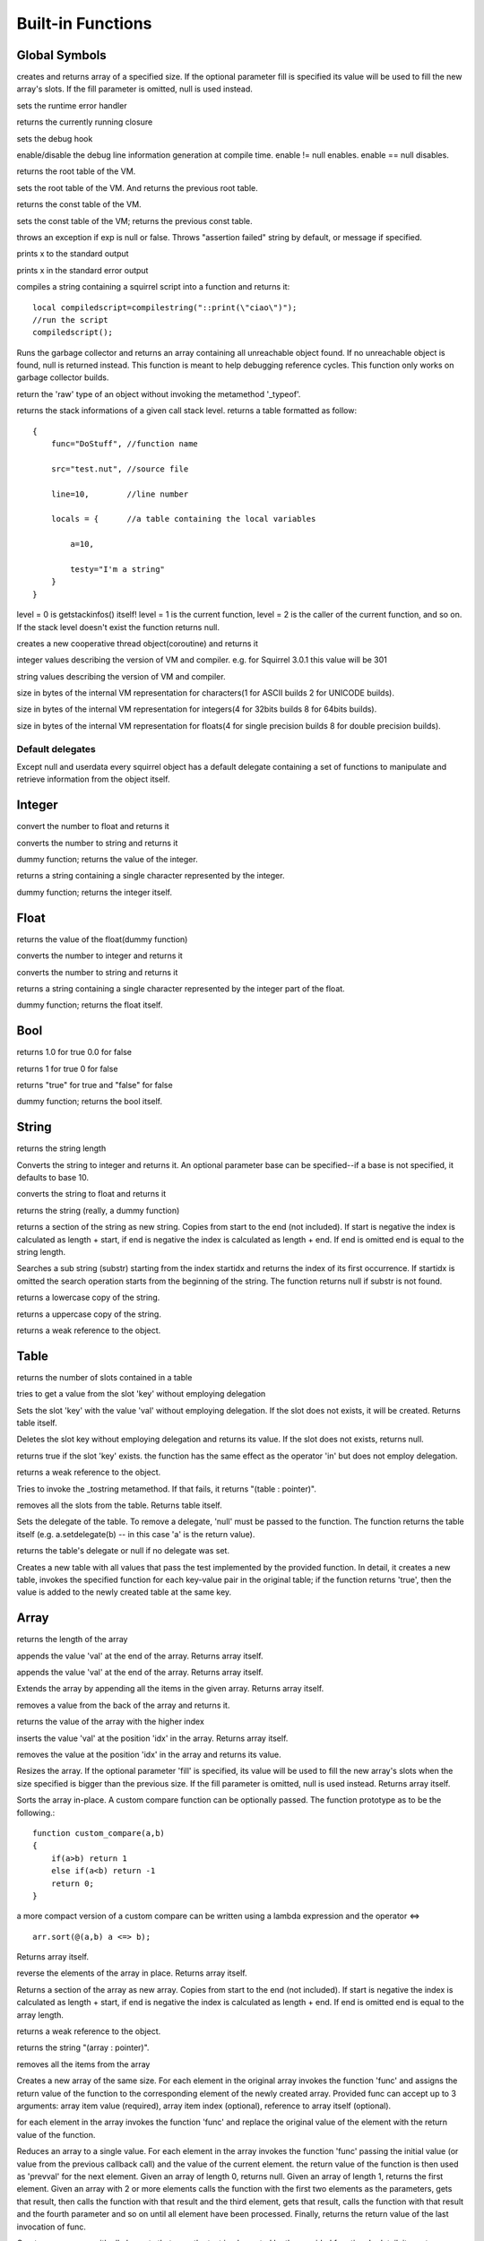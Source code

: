 .. _builtin_functions:


==================
Built-in Functions
==================

.. index::
    single: Built-in Functions
    pair: Global Symbols; Built-in Functions


^^^^^^^^^^^^^^
Global Symbols
^^^^^^^^^^^^^^

.. js:function:: array(size,[fill])

creates and returns array of a specified size. If the optional parameter fill is specified its value will be used to fill the new array's slots. If the fill parameter is omitted, null is used instead.

.. js:function:: seterrorhandler(func)


sets the runtime error handler

.. js:function:: callee()


returns the currently running closure

.. js:function:: setdebughook(hook_func)


sets the debug hook

.. js:function:: enabledebuginfo(enable)

enable/disable the debug line information generation at compile time. enable != null enables. enable == null disables.

.. js:function:: getroottable()

returns the root table of the VM.

.. js:function:: setroottable(table)

sets the root table of the VM. And returns the previous root table.

.. js:function:: getconsttable()

returns the const table of the VM.

.. js:function:: setconsttable(table)

sets the const table of the VM; returns the previous const table.

.. js:function:: assert(exp, [message])

throws an exception if exp is null or false. Throws "assertion failed" string by default, or message if specified.

.. js:function:: print(x)

prints x to the standard output

.. js:function:: error(x)

prints x in the standard error output

.. js:function:: compilestring(string,[buffername])

compiles a string containing a squirrel script into a function and returns it::

    local compiledscript=compilestring("::print(\"ciao\")");
    //run the script
    compiledscript();

.. js:function:: collectgarbage()

    Runs the garbage collector and returns the number of reference cycles found (and deleted). This function only works on garbage collector builds.

.. js:function:: resurrectunreachable()

Runs the garbage collector and returns an array containing all unreachable object found. If no unreachable object is found, null is returned instead. This function is meant to help debugging reference cycles. This function only works on garbage collector builds.

.. js:function:: type(obj)

return the 'raw' type of an object without invoking the metamethod '_typeof'.

.. js:function:: getstackinfos(level)

returns the stack informations of a given call stack level. returns a table formatted as follow: ::

    {
        func="DoStuff", //function name

        src="test.nut", //source file

        line=10,        //line number

        locals = {      //a table containing the local variables

            a=10,

            testy="I'm a string"
        }
    }

level = 0 is getstackinfos() itself! level = 1 is the current function, level = 2 is the caller of the current function, and so on. If the stack level doesn't exist the function returns null.

.. js:function:: newthread(threadfunc)

creates a new cooperative thread object(coroutine) and returns it

.. js:data:: _versionnumber_

integer values describing the version of VM and compiler. e.g. for Squirrel 3.0.1 this value will be 301

.. js:data:: _version_

string values describing the version of VM and compiler.

.. js:data:: _charsize_

size in bytes of the internal VM representation for characters(1 for ASCII builds 2 for UNICODE builds).

.. js:data:: _intsize_

size in bytes of the internal VM representation for integers(4 for 32bits builds 8 for 64bits builds).

.. js:data:: _floatsize_

size in bytes of the internal VM representation for floats(4 for single precision builds 8 for double precision builds).

-----------------
Default delegates
-----------------

Except null and userdata every squirrel object has a default delegate containing a set of functions to manipulate and retrieve information from the object itself.

^^^^^^^^
Integer
^^^^^^^^

.. js:function:: integer.tofloat()

convert the number to float and returns it


.. js:function:: integer.tostring()

converts the number to string and returns it


.. js:function:: integer.tointeger()

dummy function; returns the value of the integer.


.. js:function:: integer.tochar()

returns a string containing a single character represented by the integer.


.. js:function:: integer.weakref()

dummy function; returns the integer itself.

^^^^^
Float
^^^^^

.. js:function:: float.tofloat()

returns the value of the float(dummy function)


.. js:function:: float.tointeger()

converts the number to integer and returns it


.. js:function:: float.tostring()

converts the number to string and returns it


.. js:function:: float.tochar()

returns a string containing a single character represented by the integer part of the float.


.. js:function:: float.weakref()

dummy function; returns the float itself.

^^^^
Bool
^^^^

.. js:function:: bool.tofloat()

returns 1.0 for true 0.0 for false


.. js:function:: bool.tointeger()

returns 1 for true 0 for false


.. js:function:: bool.tostring()

returns "true" for true and "false" for false


.. js:function:: bool.weakref()

dummy function; returns the bool itself.

^^^^^^
String
^^^^^^

.. js:function:: string.len()

returns the string length


.. js:function:: string.tointeger([base])

Converts the string to integer and returns it. An optional parameter base can be specified--if a base is not specified, it defaults to base 10.


.. js:function:: string.tofloat()

converts the string to float and returns it


.. js:function:: string.tostring()

returns the string (really, a dummy function)


.. js:function:: string.slice(start,[end])

returns a section of the string as new string. Copies from start to the end (not included). If start is negative the index is calculated as length + start, if end is negative the index is calculated as length + end. If end is omitted end is equal to the string length.


.. js:function:: string.find(substr,[startidx])

Searches a sub string (substr) starting from the index startidx and returns the index of its first occurrence. If startidx is omitted the search operation starts from the beginning of the string. The function returns null if substr is not found.


.. js:function:: string.tolower()

returns a lowercase copy of the string.


.. js:function:: string.toupper()

returns a uppercase copy of the string.


.. js:function:: string.weakref()

returns a weak reference to the object.

^^^^^
Table
^^^^^

.. js:function:: table.len()

returns the number of slots contained in a table


.. js:function:: table.rawget(key)

tries to get a value from the slot 'key' without employing delegation


.. js:function:: table.rawset(key,val)

Sets the slot 'key' with the value 'val' without employing delegation. If the slot does not exists, it will be created. Returns table itself.


.. js:function:: table.rawdelete()

Deletes the slot key without employing delegation and returns its value. If the slot does not exists, returns null.


.. js:function:: table.rawin(key)

returns true if the slot 'key' exists. the function has the same effect as the operator 'in' but does not employ delegation.


.. js:function:: table.weakref()

returns a weak reference to the object.


.. js:function:: table.tostring()

Tries to invoke the _tostring metamethod. If that fails, it returns "(table : pointer)".


.. js:function:: table.clear()

removes all the slots from the table. Returns table itself.


.. js:function:: table.setdelegate(table)

Sets the delegate of the table. To remove a delegate, 'null' must be passed to the function. The function returns the table itself (e.g. a.setdelegate(b) -- in this case 'a' is the return value).


.. js:function:: table.getdelegate()

returns the table's delegate or null if no delegate was set.


.. js:function:: table.filter(func(key,val))

Creates a new table with all values that pass the test implemented by the provided function. In detail, it creates a new table, invokes the specified function for each key-value pair in the original table; if the function returns 'true', then the value is added to the newly created table at the same key.

^^^^^^
Array
^^^^^^

.. js:function:: array.len()

returns the length of the array


.. js:function:: array.append(val)

appends the value 'val' at the end of the array. Returns array itself.


.. js:function:: array.push(val)

appends the value 'val' at the end of the array. Returns array itself.


.. js:function:: array.extend(array)

Extends the array by appending all the items in the given array. Returns array itself.


.. js:function:: array.pop()

removes a value from the back of the array and returns it.


.. js:function:: array.top()

returns the value of the array with the higher index


.. js:function:: array.insert(idx,val)

inserts the value 'val' at the position 'idx' in the array. Returns array itself.


.. js:function:: array.remove(idx)

removes the value at the position 'idx' in the array and returns its value.


.. js:function:: array.resize(size,[fill])

Resizes the array. If the optional parameter 'fill' is specified, its value will be used to fill the new array's slots when the size specified is bigger than the previous size. If the fill parameter is omitted, null is used instead. Returns array itself.


.. js:function:: array.sort([compare_func])

Sorts the array in-place. A custom compare function can be optionally passed. The function prototype as to be the following.::

    function custom_compare(a,b)
    {
        if(a>b) return 1
        else if(a<b) return -1
        return 0;
    }

a more compact version of a custom compare can be written using a lambda expression and the operator <=> ::

    arr.sort(@(a,b) a <=> b);

Returns array itself.

.. js:function:: array.reverse()

reverse the elements of the array in place. Returns array itself.


.. js:function:: array.slice(start,[end])

Returns a section of the array as new array. Copies from start to the end (not included). If start is negative the index is calculated as length + start, if end is negative the index is calculated as length + end. If end is omitted end is equal to the array length.


.. js:function:: array.weakref()

returns a weak reference to the object.


.. js:function:: array.tostring()

returns the string "(array : pointer)".


.. js:function:: array.clear()

removes all the items from the array


.. js:function:: array.map(func(item_value, [item_index], [array_ref]))

Creates a new array of the same size. For each element in the original array invokes the function 'func' and assigns the return value of the function to the corresponding element of the newly created array.
Provided func can accept up to 3 arguments: array item value (required), array item index (optional), reference to array itself (optional).


.. js:function:: array.apply(func([item_value, [item_index], [array_ref]))

for each element in the array invokes the function 'func' and replace the original value of the element with the return value of the function.


.. js:function:: array.reduce(func(prevval,curval))

Reduces an array to a single value. For each element in the array invokes the function 'func' passing the initial value (or value from the previous callback call) and the value of the current element. the return value of the function is then used as 'prevval' for the next element. Given an array of length 0, returns null. Given an array of length 1, returns the first element. Given an array with 2 or more elements calls the function with the first two elements as the parameters, gets that result, then calls the function with that result and the third element, gets that result, calls the function with that result and the fourth parameter and so on until all element have been processed. Finally, returns the return value of the last invocation of func.


.. js:function:: array.filter(func(index,val))

Creates a new array with all elements that pass the test implemented by the provided function. In detail, it creates a new array, for each element in the original array invokes the specified function passing the index of the element and it's value; if the function returns 'true', then the value of the corresponding element is added on the newly created array.


.. js:function:: array.find(value)

Performs a linear search for the value in the array. Returns the index of the value if it was found null otherwise.

^^^^^^^^
Function
^^^^^^^^

.. js:function:: function.call(_this,args...)

calls the function with the specified environment object('this') and parameters


.. js:function:: function.pcall(_this,args...)

calls the function with the specified environment object('this') and parameters, this function will not invoke the error callback in case of failure(pcall stays for 'protected call')


.. js:function:: function.acall(array_args)

calls the function with the specified environment object('this') and parameters. The function accepts an array containing the parameters that will be passed to the called function.Where array_args has to contain the required 'this' object at the [0] position.


.. js:function:: function.pacall(array_args)

calls the function with the specified environment object('this') and parameters. The function accepts an array containing the parameters that will be passed to the called function.Where array_args has to contain the required 'this' object at the [0] position. This function will not invoke the error callback in case of failure(pacall stays for 'protected array call')


.. js:function:: function.weakref()

returns a weak reference to the object.


.. js:function:: function.tostring()

returns the string "(closure : pointer)".


.. js:function:: function.setroot(table)

sets the root table of a closure


.. js:function:: function.getroot()

returns the root table of the closure


.. js:function:: function.bindenv(env)

clones the function(aka closure) and bind the environment object to it(table,class or instance). the this parameter of the newly create function will always be set to env. Note that the created function holds a weak reference to its environment object so cannot be used to control its lifetime.


.. js:function:: function.getinfos()

returns a table containing informations about the function, like parameters, name and source name; ::

    //the data is returned as a table is in form
    //pure squirrel function
    {
      native = false
      name = "zefuncname"
      src = "/somthing/something.nut"
      parameters = ["a","b","c"]
      defparams = [1,"def"]
      varargs = 2
    }
    //native C function
    {
      native = true
      name = "zefuncname"
      paramscheck = 2
      typecheck = [83886082,83886384] //this is the typemask (see C defines OT_INTEGER,OT_FLOAT etc...)
    }



^^^^^
Class
^^^^^

.. js:function:: class.instance()

returns a new instance of the class. this function does not invoke the instance constructor. The constructor must be explicitly called (eg. class_inst.constructor(class_inst) ).


.. js:function:: class.getattributes(membername)

returns the attributes of the specified member. if the parameter member is null the function returns the class level attributes.


.. js:function:: class.setattributes(membername,attr)

sets the attribute of the specified member and returns the previous attribute value. if the parameter member is null the function sets the class level attributes.


.. js:function:: class.rawin(key)

returns true if the slot 'key' exists. the function has the same effect as the operator 'in' but does not employ delegation.


.. js:function:: class.weakref()

returns a weak reference to the object.


.. js:function:: class.tostring()

returns the string "(class : pointer)".


.. js:function:: class.rawget(key)

tries to get a value from the slot 'key' without employing delegation


.. js:function:: class.rawset(key,val)

sets the slot 'key' with the value 'val' without employing delegation. If the slot does not exists, it will be created.


.. js:function:: class.newmember(key,val,[attrs],[bstatic])

sets/adds the slot 'key' with the value 'val' and attributes 'attrs' and if present invokes the _newmember metamethod. If bstatic is true the slot will be added as static. If the slot does not exists , it will be created.


.. js:function:: class.rawnewmember(key,val,[attrs],[bstatic])

sets/adds the slot 'key' with the value 'val' and attributes 'attrs'. If bstatic is true the slot will be added as static. If the slot does not exist, it will be created. It doesn't invoke any metamethod.

^^^^^^^^^^^^^^
Class Instance
^^^^^^^^^^^^^^

.. js:function:: instance.getclass()

returns the class that created the instance.


.. js:function:: instance.rawin(key)

    :param key: ze key

returns true if the slot 'key' exists. the function has the same effect as the operator 'in' but does not employ delegation.


.. js:function:: instance.weakref()

returns a weak reference to the object.


.. js:function:: instance.tostring()

tries to invoke the _tostring metamethod, if failed. returns "(instance : pointer)".


.. js:function:: instance.rawget(key)

tries to get a value from the slot 'key' without employing delegation


.. js:function:: instance.rawset(key,val)

sets the slot 'key' with the value 'val' without employing delegation. If the slot does not exists, it will be created.

^^^^^^^^^^^^^^
Generator
^^^^^^^^^^^^^^


.. js:function:: generator.getstatus()

returns the status of the generator as string : "running", "dead" or "suspended".


.. js:function:: generator.weakref()

returns a weak reference to the object.


.. js:function:: generator.tostring()

returns the string "(generator : pointer)".

^^^^^^^^^^^^^^
Thread
^^^^^^^^^^^^^^

.. js:function:: thread.call(...)

starts the thread with the specified parameters


.. js:function:: thread.wakeup([wakeupval])

wakes up a suspended thread, accepts a optional parameter that will be used as return value for the function that suspended the thread(usually suspend())


.. js:function:: thread.wakeupthrow(objtothrow,[propagateerror = true])

wakes up a suspended thread, throwing an exception in the awaken thread, throwing the object 'objtothrow'.


.. js:function:: thread.getstatus()

returns the status of the thread ("idle","running","suspended")


.. js:function:: thread.weakref()

returns a weak reference to the object.


.. js:function:: thread.tostring()

returns the string "(thread : pointer)".


.. js:function:: thread.getstackinfos(stacklevel)

returns the stack frame informations at the given stack level (0 is the current function 1 is the caller and so on).

^^^^^^^^^^^^^^
Weak Reference
^^^^^^^^^^^^^^

.. js:function:: weakreference.ref()

returns the object that the weak reference is pointing at; null if the object that was point at was destroyed.


.. js:function:: weakreference.weakref()

returns a weak reference to the object.


.. js:function:: weakreference.tostring()

returns the string "(weakref : pointer)".
